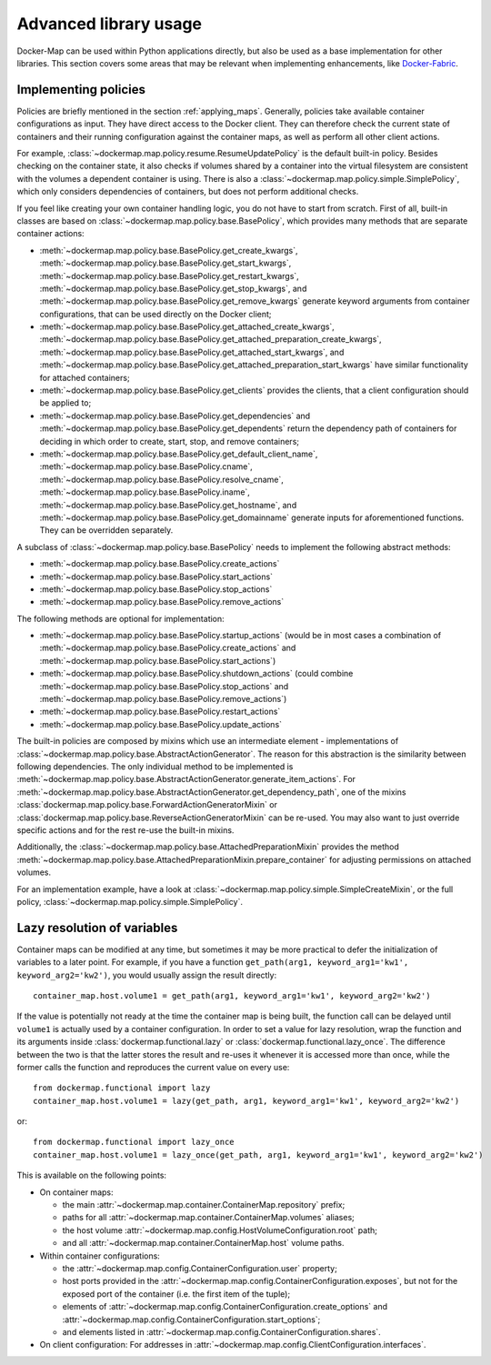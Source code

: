 .. _container_advanced:

Advanced library usage
======================

Docker-Map can be used within Python applications directly, but also be used as a base implementation for other
libraries. This section covers some areas that may be relevant when implementing enhancements, like `Docker-Fabric`_.

.. _policy_implementation:

Implementing policies
---------------------
Policies are briefly mentioned in the section :ref:`applying_maps`. Generally, policies take available
container configurations as input. They have direct access to the Docker client. They can therefore check the current
state of containers and their running configuration against the container maps, as well as perform all other client
actions.

For example, :class:`~dockermap.map.policy.resume.ResumeUpdatePolicy` is the default built-in policy. Besides checking
on the container state, it also checks if volumes shared by a container into the virtual filesystem are consistent
with the volumes a dependent container is using. There is also a :class:`~dockermap.map.policy.simple.SimplePolicy`,
which only considers dependencies of containers, but does not perform additional checks.

If you feel like creating your own container handling logic, you do not have to start from scratch. First of all,
built-in classes are based on :class:`~dockermap.map.policy.base.BasePolicy`, which provides many methods that are
separate container actions:

* :meth:`~dockermap.map.policy.base.BasePolicy.get_create_kwargs`,
  :meth:`~dockermap.map.policy.base.BasePolicy.get_start_kwargs`,
  :meth:`~dockermap.map.policy.base.BasePolicy.get_restart_kwargs`,
  :meth:`~dockermap.map.policy.base.BasePolicy.get_stop_kwargs`, and
  :meth:`~dockermap.map.policy.base.BasePolicy.get_remove_kwargs` generate keyword arguments from container
  configurations, that can be used directly on the Docker client;
* :meth:`~dockermap.map.policy.base.BasePolicy.get_attached_create_kwargs`,
  :meth:`~dockermap.map.policy.base.BasePolicy.get_attached_preparation_create_kwargs`,
  :meth:`~dockermap.map.policy.base.BasePolicy.get_attached_start_kwargs`, and
  :meth:`~dockermap.map.policy.base.BasePolicy.get_attached_preparation_start_kwargs` have similar functionality for
  attached containers;
* :meth:`~dockermap.map.policy.base.BasePolicy.get_clients` provides the clients, that a client configuration should be
  applied to;
* :meth:`~dockermap.map.policy.base.BasePolicy.get_dependencies` and
  :meth:`~dockermap.map.policy.base.BasePolicy.get_dependents` return the dependency path of
  containers for deciding in which order to create, start, stop, and remove containers;
* :meth:`~dockermap.map.policy.base.BasePolicy.get_default_client_name`,
  :meth:`~dockermap.map.policy.base.BasePolicy.cname`,
  :meth:`~dockermap.map.policy.base.BasePolicy.resolve_cname`,
  :meth:`~dockermap.map.policy.base.BasePolicy.iname`,
  :meth:`~dockermap.map.policy.base.BasePolicy.get_hostname`, and
  :meth:`~dockermap.map.policy.base.BasePolicy.get_domainname` generate inputs for aforementioned functions. They can
  be overridden separately.

A subclass of :class:`~dockermap.map.policy.base.BasePolicy` needs to implement the following abstract methods:

* :meth:`~dockermap.map.policy.base.BasePolicy.create_actions`
* :meth:`~dockermap.map.policy.base.BasePolicy.start_actions`
* :meth:`~dockermap.map.policy.base.BasePolicy.stop_actions`
* :meth:`~dockermap.map.policy.base.BasePolicy.remove_actions`

The following methods are optional for implementation:

* :meth:`~dockermap.map.policy.base.BasePolicy.startup_actions` (would be in most cases a combination of
  :meth:`~dockermap.map.policy.base.BasePolicy.create_actions` and
  :meth:`~dockermap.map.policy.base.BasePolicy.start_actions`)
* :meth:`~dockermap.map.policy.base.BasePolicy.shutdown_actions` (could combine
  :meth:`~dockermap.map.policy.base.BasePolicy.stop_actions` and
  :meth:`~dockermap.map.policy.base.BasePolicy.remove_actions`)
* :meth:`~dockermap.map.policy.base.BasePolicy.restart_actions`
* :meth:`~dockermap.map.policy.base.BasePolicy.update_actions`

The built-in policies are composed by mixins which use an intermediate element - implementations of
:class:`~dockermap.map.policy.base.AbstractActionGenerator`. The reason for this abstraction is the similarity between
following dependencies. The only individual method to be implemented is
:meth:`~dockermap.map.policy.base.AbstractActionGenerator.generate_item_actions`.
For :meth:`~dockermap.map.policy.base.AbstractActionGenerator.get_dependency_path`, one of the mixins
:class:`dockermap.map.policy.base.ForwardActionGeneratorMixin` or
:class:`dockermap.map.policy.base.ReverseActionGeneratorMixin` can be re-used. You may also want to just override
specific actions and for the rest re-use the built-in mixins.

Additionally, the :class:`~dockermap.map.policy.base.AttachedPreparationMixin` provides the method
:meth:`~dockermap.map.policy.base.AttachedPreparationMixin.prepare_container` for adjusting permissions on attached
volumes.

For an implementation example, have a look at :class:`~dockermap.map.policy.simple.SimpleCreateMixin`, or the full
policy, :class:`~dockermap.map.policy.simple.SimplePolicy`.

.. _container_lazy:

Lazy resolution of variables
----------------------------
Container maps can be modified at any time, but sometimes it may be more practical to defer the initialization of
variables to a later point. For example, if you have a function
``get_path(arg1, keyword_arg1='kw1', keyword_arg2='kw2')``, you would usually assign the result directly::

    container_map.host.volume1 = get_path(arg1, keyword_arg1='kw1', keyword_arg2='kw2')

If the value is potentially not ready at the time the container map is being built, the function call can be delayed
until ``volume1`` is actually used by a container configuration. In order to set a value for lazy resolution, wrap the
function and its arguments inside :class:`dockermap.functional.lazy` or :class:`dockermap.functional.lazy_once`. The
difference between the two is that the latter stores the result and re-uses it whenever it is accessed more than once,
while the former calls the function and reproduces the current value on every use::

    from dockermap.functional import lazy
    container_map.host.volume1 = lazy(get_path, arg1, keyword_arg1='kw1', keyword_arg2='kw2')

or::

    from dockermap.functional import lazy_once
    container_map.host.volume1 = lazy_once(get_path, arg1, keyword_arg1='kw1', keyword_arg2='kw2')

This is available on the following points:

* On container maps:

  * the main :attr:`~dockermap.map.container.ContainerMap.repository` prefix;
  * paths for all :attr:`~dockermap.map.container.ContainerMap.volumes` aliases;
  * the host volume :attr:`~dockermap.map.config.HostVolumeConfiguration.root` path;
  * and all :attr:`~dockermap.map.container.ContainerMap.host` volume paths.
* Within container configurations:

  * the :attr:`~dockermap.map.config.ContainerConfiguration.user` property;
  * host ports provided in the :attr:`~dockermap.map.config.ContainerConfiguration.exposes`, but not for the exposed
    port of the container (i.e. the first item of the tuple);
  * elements of :attr:`~dockermap.map.config.ContainerConfiguration.create_options` and
    :attr:`~dockermap.map.config.ContainerConfiguration.start_options`;
  * and elements listed in :attr:`~dockermap.map.config.ContainerConfiguration.shares`.
* On client configuration: For addresses in :attr:`~dockermap.map.config.ClientConfiguration.interfaces`.

.. _Docker-Fabric: https://pypi.python.org/pypi/docker-fabric
